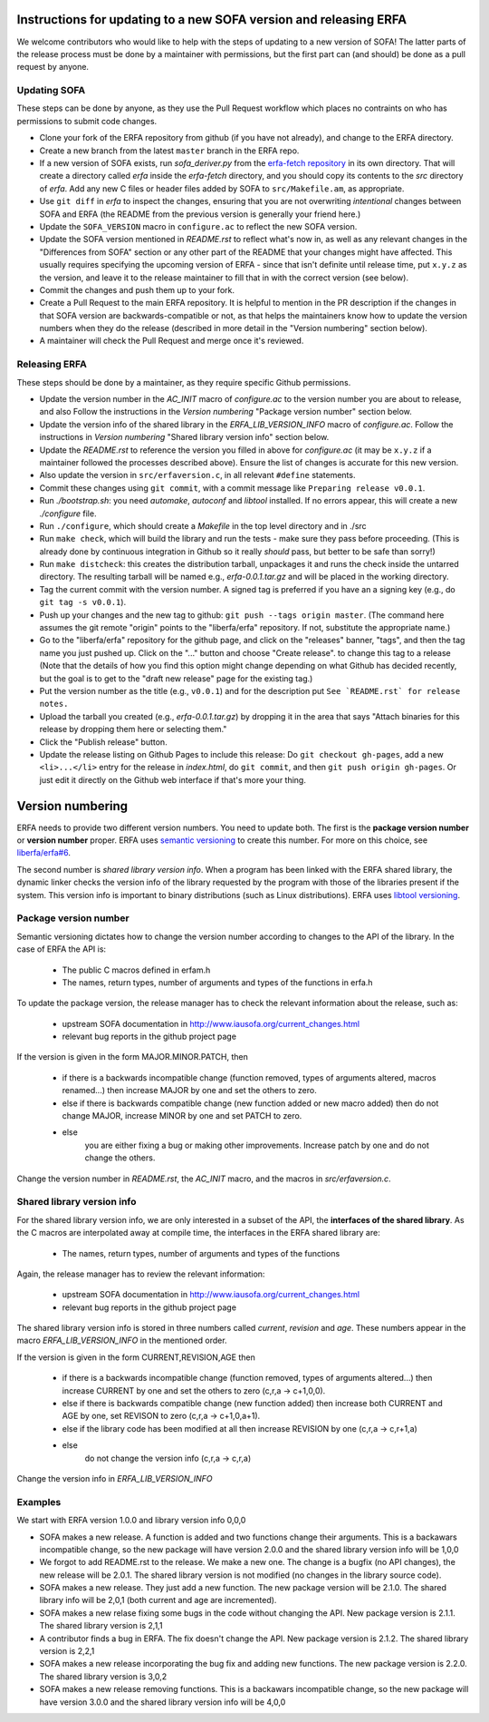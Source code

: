Instructions for updating to a new SOFA version and releasing ERFA
==================================================================

We welcome contributors who would like to help with the steps of updating to a
new version of SOFA! The latter parts of the release process must be done by
a maintainer with permissions, but the first part can (and should) be done as
a pull request by anyone.

Updating SOFA
-------------

These steps can be done by anyone, as they use the Pull Request workflow which
places no contraints on who has permissions to submit code changes.


* Clone your fork of the ERFA repository from github (if you have not already),
  and change to the ERFA directory.

* Create a new branch from the latest ``master`` branch in the ERFA repo.

* If a new version of SOFA exists, run `sofa_deriver.py` from the `erfa-fetch
  repository`_ in its own directory.  That will create a directory called `erfa`
  inside the `erfa-fetch` directory, and   you should copy its contents to the
  `src` directory of `erfa`.  Add any new C files or header files added by SOFA
  to ``src/Makefile.am``, as appropriate.

* Use ``git diff`` in `erfa` to inspect the changes, ensuring that you are not
  overwriting *intentional* changes between SOFA and ERFA (the README from the
  previous version is generally your friend here.)

* Update the ``SOFA_VERSION`` macro in ``configure.ac`` to reflect the new SOFA
  version.

* Update the SOFA version mentioned in `README.rst` to reflect what's now in, as
  well as any relevant changes in the "Differences from SOFA" section or any
  other part of the README that your changes might have affected. This usually
  requires specifying the upcoming version of ERFA - since that isn't definite
  until release time, put ``x.y.z`` as the version, and leave it to the release
  maintainer to fill that in with the correct version (see below).

* Commit the changes and push them up to your fork.

* Create a Pull Request to the main ERFA repository. It is helpful to mention
  in the PR description if the changes in that SOFA version are
  backwards-compatible or not, as that helps the maintainers know how to update
  the version numbers when they do the release (described in more detail in the
  "Version numbering" section below).

* A maintainer will check the Pull Request and merge once it's reviewed.


Releasing ERFA
--------------

These steps should be done by a maintainer, as they require specific Github
permissions.

* Update the version number in the `AC_INIT` macro of `configure.ac` to
  the version number you are about to release, and also  Follow the instructions
  in the `Version numbering` "Package version number" section below.

* Update the version info of the shared library in the `ERFA_LIB_VERSION_INFO`
  macro of `configure.ac`. Follow the instructions in `Version numbering`
  "Shared library version info" section below.

* Update the `README.rst` to reference the version you filled in above for
  `configure.ac` (it may be ``x.y.z`` if a maintainer followed the processes
  described above).  Ensure the list of changes is accurate for this new
  version.

* Also update the version in ``src/erfaversion.c``, in all relevant ``#define``
  statements.

* Commit these changes using ``git commit``, with a commit message like
  ``Preparing release v0.0.1``.

* Run `./bootstrap.sh`: you need `automake`, `autoconf` and `libtool`
  installed.  If no errors appear, this will create a new `./configure`
  file.

* Run ``./configure``, which should create a `Makefile` in the top level
  directory and in ./src

* Run ``make check``, which will build the library and run the tests -
  make sure they pass before proceeding. (This is already done by continuous
  integration in Github so it really *should* pass, but better to be safe than
  sorry!)

* Run ``make distcheck``: this creates the distribution tarball,
  unpackages it and runs the check inside the untarred directory.
  The resulting tarball will be named e.g., `erfa-0.0.1.tar.gz` and
  will be placed in the working directory.

* Tag the current commit with the version number.  A signed tag is preferred if
  you have an a signing key (e.g., do ``git tag -s v0.0.1``).

* Push up your changes and the new tag to github:
  ``git push --tags origin master``. (The command here assumes the git remote
  "origin" points to the "liberfa/erfa" repository.  If not, substitute the
  appropriate name.)

* Go to the "liberfa/erfa" repository for the github page, and click on the
  "releases" banner, "tags", and then the tag name you just pushed up. Click on
  the "..." button and choose "Create release". to change this tag to a release
  (Note that the details of how you find this option might change depending on
  what Github has decided recently, but the goal is to get to the "draft new
  release" page for the existing tag.)

* Put the version number as the title (e.g., ``v0.0.1``) and for the description
  put ``See `README.rst` for release notes.``

* Upload the tarball you created (e.g., `erfa-0.0.1.tar.gz`) by dropping it
  in the area that says "Attach binaries for this release by dropping them
  here or selecting them."

* Click the "Publish release" button.

* Update the release listing on Github Pages to include this release:
  Do ``git checkout gh-pages``, add a new ``<li>...</li>`` entry for the
  release in `index.html`, do ``git commit``, and then
  ``git push origin gh-pages``.  Or just edit it directly on the Github web
  interface if that's more your thing.

Version numbering
=================

ERFA needs to provide two different version numbers.  You need to update both.
The first is the
**package version number** or **version number** proper. ERFA uses
`semantic versioning <http://semver.org/>`_ to create this number.
For more on this choice, see
`liberfa/erfa#6 <https://github.com/liberfa/erfa/issues/6>`_.

The second number is `shared library version info`. When a program has been
linked with the ERFA shared library, the dynamic linker checks the version
info of the library requested by the program with those of the libraries
present if the system. This version info is important to binary distributions
(such as Linux distributions). ERFA uses `libtool versioning <http://www.gnu.org/software/libtool/manual/html_node/Libtool-versioning.html>`_.


Package version number
----------------------

Semantic versioning dictates how to change the version number according to
changes to the API of the library. In the case of ERFA the API is:

  * The public C macros defined in erfam.h
  * The names, return types, number of arguments and types of the functions in erfa.h

To update the package version, the release manager has to check the relevant
information about the release, such as:

  * upstream SOFA documentation in http://www.iausofa.org/current_changes.html
  * relevant bug reports in the github project page

If the version is given in the form MAJOR.MINOR.PATCH, then

  * if there is a backwards incompatible change (function removed, types of
    arguments altered, macros renamed...) then increase MAJOR by one and set
    the others to zero.
  * else if there is backwards compatible change (new function added or
    new macro added) then do not change MAJOR, increase MINOR by one and
    set PATCH to zero.
  * else
        you are either fixing a bug or making other improvements. Increase
        patch by one and do not change the others.

Change the version number in `README.rst`, the `AC_INIT` macro, and the macros in `src/erfaversion.c`.

Shared library version info
---------------------------

For the shared  library version info, we are only interested in a subset of
the API, the **interfaces of the shared library**. As the C macros are
interpolated away at compile time, the interfaces in the ERFA
shared library are:

  * The names, return types, number of arguments and types of the functions

Again, the release manager has to review the relevant information:

  * upstream SOFA documentation in http://www.iausofa.org/current_changes.html
  * relevant bug reports in the github project page

The shared library version info is stored in three numbers called *current*,
*revision* and *age*. These numbers appear in the macro `ERFA_LIB_VERSION_INFO`
in the mentioned order.

If the version is given in the form CURRENT,REVISION,AGE then

  * if there is a backwards incompatible change (function removed, types of
    arguments altered...) then increase CURRENT by one and set
    the others to zero (c,r,a -> c+1,0,0).
  * else if there is backwards compatible change (new function added)
    then increase both CURRENT and AGE by one, set REVISON to zero
    (c,r,a -> c+1,0,a+1).
  * else if the library code has been modified at all
    then increase REVISION by one (c,r,a -> c,r+1,a)
  * else
       do not change the version info (c,r,a -> c,r,a)

Change the version info in `ERFA_LIB_VERSION_INFO`

Examples
---------
We start with ERFA version 1.0.0 and library version info 0,0,0

* SOFA makes a new release. A function is added and two functions change their
  arguments. This is a backawars incompatible change, so the new package will
  have version 2.0.0 and the shared library version info will be 1,0,0

* We forgot to add README.rst to the release. We make a new one. The change
  is a bugfix (no API changes), the new release will be 2.0.1. The shared
  library version is not modified (no changes in the library source code).

* SOFA makes a new release. They just add a new function. The new package
  version will be 2.1.0. The shared library info will be 2,0,1 (both current
  and age are incremented).

* SOFA makes a new relase fixing some bugs in the code without changing the
  API. New package version is 2.1.1. The shared library version is 2,1,1

* A contributor finds a bug in ERFA. The fix doesn't change the API. New
  package version is 2.1.2. The shared library version is 2,2,1

* SOFA makes a new release incorporating the bug fix and adding new functions.
  The new package version is 2.2.0. The shared library version is 3,0,2

* SOFA makes a new release removing functions. This is a backawars
  incompatible change, so the new package will
  have version 3.0.0 and the shared library version info will be 4,0,0

.. _erfa-fetch repository: https://github.com/liberfa/erfa-fetch

